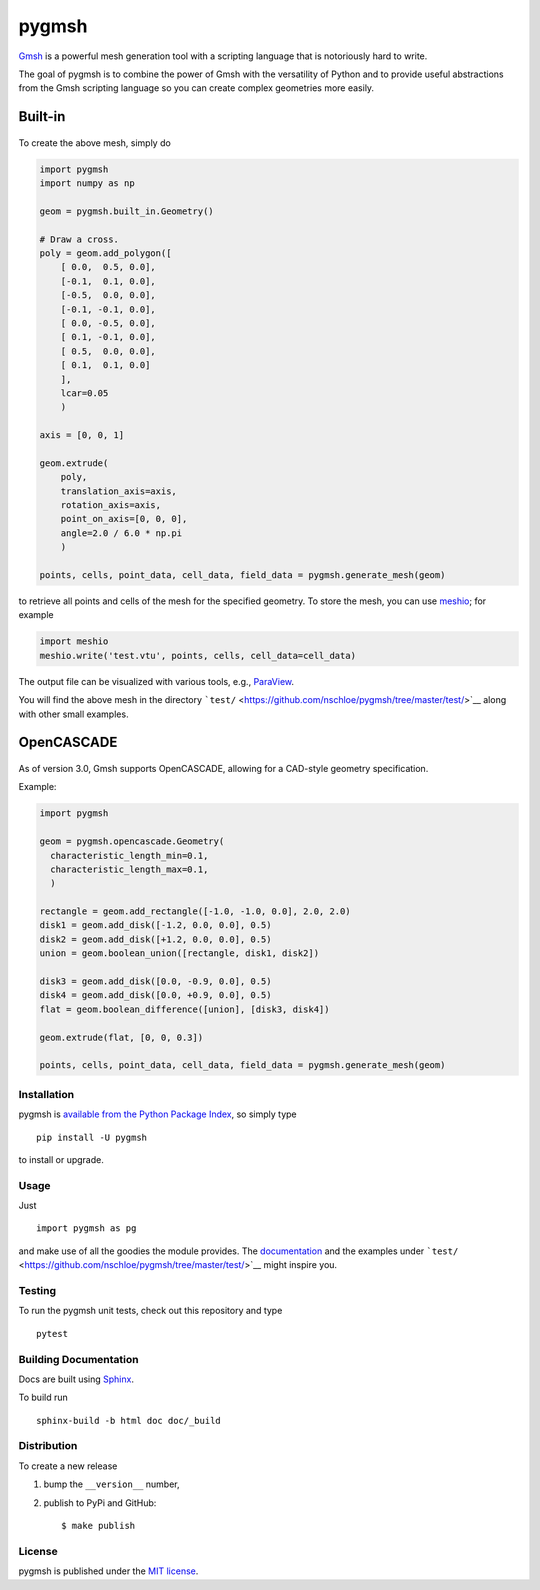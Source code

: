 pygmsh
======

|CircleCI| |codecov| |Codacy grade| |Documentation Status| |PyPi
Version| |DOI| |GitHub stars|

.. figure:: https://nschloe.github.io/pygmsh/logo.png
   :alt: 
   :width: 20.0%

`Gmsh <https://gmsh.info/>`__ is a powerful mesh generation tool with a
scripting language that is notoriously hard to write.

The goal of pygmsh is to combine the power of Gmsh with the versatility
of Python and to provide useful abstractions from the Gmsh scripting
language so you can create complex geometries more easily.

Built-in
^^^^^^^^

.. figure:: https://nschloe.github.io/pygmsh/screw.png
   :alt: 

To create the above mesh, simply do

.. code:: python

    import pygmsh
    import numpy as np

    geom = pygmsh.built_in.Geometry()

    # Draw a cross.
    poly = geom.add_polygon([
        [ 0.0,  0.5, 0.0],
        [-0.1,  0.1, 0.0],
        [-0.5,  0.0, 0.0],
        [-0.1, -0.1, 0.0],
        [ 0.0, -0.5, 0.0],
        [ 0.1, -0.1, 0.0],
        [ 0.5,  0.0, 0.0],
        [ 0.1,  0.1, 0.0]
        ],
        lcar=0.05
        )

    axis = [0, 0, 1]

    geom.extrude(
        poly,
        translation_axis=axis,
        rotation_axis=axis,
        point_on_axis=[0, 0, 0],
        angle=2.0 / 6.0 * np.pi
        )

    points, cells, point_data, cell_data, field_data = pygmsh.generate_mesh(geom)

to retrieve all points and cells of the mesh for the specified geometry.
To store the mesh, you can use
`meshio <https://pypi.python.org/pypi/meshio>`__; for example

.. code:: python

    import meshio
    meshio.write('test.vtu', points, cells, cell_data=cell_data)

The output file can be visualized with various tools, e.g.,
`ParaView <https://www.paraview.org/>`__.

You will find the above mesh in the directory
```test/`` <https://github.com/nschloe/pygmsh/tree/master/test/>`__
along with other small examples.

OpenCASCADE
^^^^^^^^^^^

.. figure:: https://nschloe.github.io/pygmsh/puzzle.png
   :alt: 

As of version 3.0, Gmsh supports OpenCASCADE, allowing for a CAD-style
geometry specification.

Example:

.. code:: python

    import pygmsh

    geom = pygmsh.opencascade.Geometry(
      characteristic_length_min=0.1,
      characteristic_length_max=0.1,
      )

    rectangle = geom.add_rectangle([-1.0, -1.0, 0.0], 2.0, 2.0)
    disk1 = geom.add_disk([-1.2, 0.0, 0.0], 0.5)
    disk2 = geom.add_disk([+1.2, 0.0, 0.0], 0.5)
    union = geom.boolean_union([rectangle, disk1, disk2])

    disk3 = geom.add_disk([0.0, -0.9, 0.0], 0.5)
    disk4 = geom.add_disk([0.0, +0.9, 0.0], 0.5)
    flat = geom.boolean_difference([union], [disk3, disk4])

    geom.extrude(flat, [0, 0, 0.3])

    points, cells, point_data, cell_data, field_data = pygmsh.generate_mesh(geom)

Installation
~~~~~~~~~~~~

pygmsh is `available from the Python Package
Index <https://pypi.python.org/pypi/pygmsh/>`__, so simply type

::

    pip install -U pygmsh

to install or upgrade.

Usage
~~~~~

Just

::

    import pygmsh as pg

and make use of all the goodies the module provides. The
`documentation <https://pygmsh.readthedocs.org/>`__ and the examples
under
```test/`` <https://github.com/nschloe/pygmsh/tree/master/test/>`__
might inspire you.

Testing
~~~~~~~

To run the pygmsh unit tests, check out this repository and type

::

    pytest

Building Documentation
~~~~~~~~~~~~~~~~~~~~~~

Docs are built using `Sphinx <http://www.sphinx-doc.org/en/stable/>`__.

To build run

::

    sphinx-build -b html doc doc/_build

Distribution
~~~~~~~~~~~~

To create a new release

1. bump the ``__version__`` number,

2. publish to PyPi and GitHub:

   ::

       $ make publish

License
~~~~~~~

pygmsh is published under the `MIT
license <https://en.wikipedia.org/wiki/MIT_License>`__.

.. |CircleCI| image:: https://img.shields.io/circleci/project/github/nschloe/pygmsh/master.svg
   :target: https://circleci.com/gh/nschloe/pygmsh
.. |codecov| image:: https://img.shields.io/codecov/c/github/nschloe/pygmsh.svg
   :target: https://codecov.io/gh/nschloe/pygmsh
.. |Codacy grade| image:: https://img.shields.io/codacy/grade/03aca50105054d18bf1f5ca3add9f2ee.svg
   :target: https://app.codacy.com/app/nschloe/pygmsh/dashboard
.. |Documentation Status| image:: https://readthedocs.org/projects/pygmsh/badge/?version=latest
   :target: https://pygmsh.readthedocs.org/en/latest/?badge=latest
.. |PyPi Version| image:: https://img.shields.io/pypi/v/pygmsh.svg
   :target: https://pypi.python.org/pypi/pygmsh
.. |DOI| image:: https://zenodo.org/badge/DOI/10.5281/zenodo.1173105.svg
   :target: https://doi.org/10.5281/zenodo.1173105
.. |GitHub stars| image:: https://img.shields.io/github/stars/nschloe/pygmsh.svg?logo=github&style=social&label=Stars
   :target: https://github.com/nschloe/pygmsh
